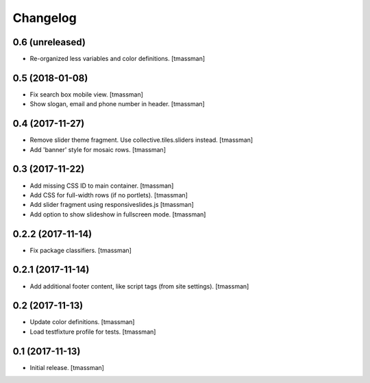 Changelog
=========


0.6 (unreleased)
----------------

- Re-organized less variables and color definitions.
  [tmassman]


0.5 (2018-01-08)
----------------

- Fix search box mobile view.
  [tmassman]
- Show slogan, email and phone number in header.
  [tmassman]


0.4 (2017-11-27)
----------------

- Remove slider theme fragment. Use collective.tiles.sliders instead.
  [tmassman]
- Add 'banner' style for mosaic rows.
  [tmassman]


0.3 (2017-11-22)
----------------

- Add missing CSS ID to main container.
  [tmassman]
- Add CSS for full-width rows (if no portlets).
  [tmassman]
- Add slider fragment using responsiveslides.js
  [tmassman]
- Add option to show slideshow in fullscreen mode.
  [tmassman]


0.2.2 (2017-11-14)
------------------

- Fix package classifiers.
  [tmassman]


0.2.1 (2017-11-14)
------------------

- Add additional footer content, like script tags (from site settings).
  [tmassman]


0.2 (2017-11-13)
----------------

- Update color definitions.
  [tmassman]
- Load testfixture profile for tests.
  [tmassman]


0.1 (2017-11-13)
----------------

- Initial release.
  [tmassman]
